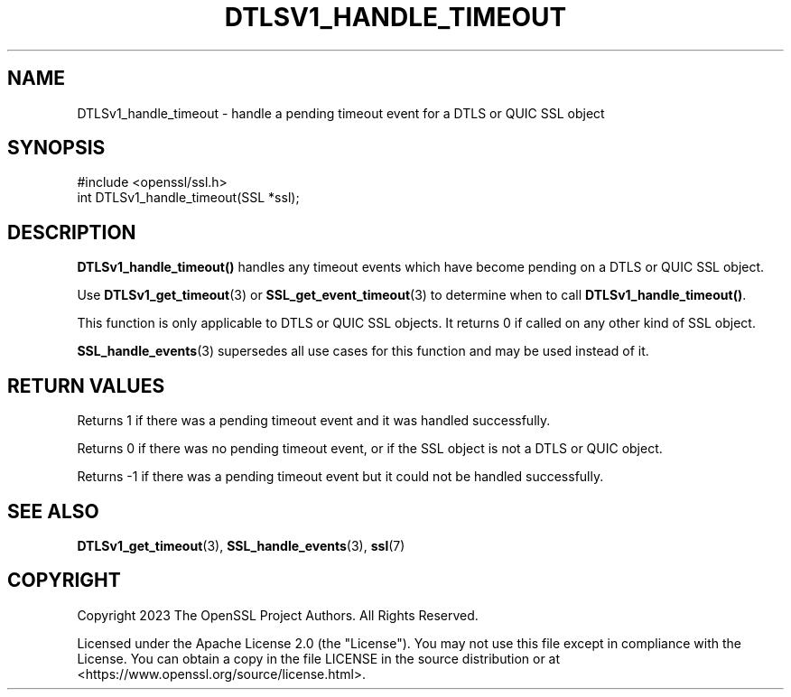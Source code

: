 .\" -*- mode: troff; coding: utf-8 -*-
.\" Automatically generated by Pod::Man 5.0102 (Pod::Simple 3.45)
.\"
.\" Standard preamble:
.\" ========================================================================
.de Sp \" Vertical space (when we can't use .PP)
.if t .sp .5v
.if n .sp
..
.de Vb \" Begin verbatim text
.ft CW
.nf
.ne \\$1
..
.de Ve \" End verbatim text
.ft R
.fi
..
.\" \*(C` and \*(C' are quotes in nroff, nothing in troff, for use with C<>.
.ie n \{\
.    ds C` ""
.    ds C' ""
'br\}
.el\{\
.    ds C`
.    ds C'
'br\}
.\"
.\" Escape single quotes in literal strings from groff's Unicode transform.
.ie \n(.g .ds Aq \(aq
.el       .ds Aq '
.\"
.\" If the F register is >0, we'll generate index entries on stderr for
.\" titles (.TH), headers (.SH), subsections (.SS), items (.Ip), and index
.\" entries marked with X<> in POD.  Of course, you'll have to process the
.\" output yourself in some meaningful fashion.
.\"
.\" Avoid warning from groff about undefined register 'F'.
.de IX
..
.nr rF 0
.if \n(.g .if rF .nr rF 1
.if (\n(rF:(\n(.g==0)) \{\
.    if \nF \{\
.        de IX
.        tm Index:\\$1\t\\n%\t"\\$2"
..
.        if !\nF==2 \{\
.            nr % 0
.            nr F 2
.        \}
.    \}
.\}
.rr rF
.\" ========================================================================
.\"
.IX Title "DTLSV1_HANDLE_TIMEOUT 3ossl"
.TH DTLSV1_HANDLE_TIMEOUT 3ossl 2025-09-16 3.5.3 OpenSSL
.\" For nroff, turn off justification.  Always turn off hyphenation; it makes
.\" way too many mistakes in technical documents.
.if n .ad l
.nh
.SH NAME
DTLSv1_handle_timeout \- handle a pending timeout event for a DTLS or QUIC SSL
object
.SH SYNOPSIS
.IX Header "SYNOPSIS"
.Vb 1
\& #include <openssl/ssl.h>
\&
\& int DTLSv1_handle_timeout(SSL *ssl);
.Ve
.SH DESCRIPTION
.IX Header "DESCRIPTION"
\&\fBDTLSv1_handle_timeout()\fR handles any timeout events which have become pending
on a DTLS or QUIC SSL object.
.PP
Use \fBDTLSv1_get_timeout\fR\|(3) or \fBSSL_get_event_timeout\fR\|(3) to determine
when to call \fBDTLSv1_handle_timeout()\fR.
.PP
This function is only applicable to DTLS or QUIC SSL objects. It returns 0 if
called on any other kind of SSL object.
.PP
\&\fBSSL_handle_events\fR\|(3) supersedes all use cases for this function and may
be used instead of it.
.SH "RETURN VALUES"
.IX Header "RETURN VALUES"
Returns 1 if there was a pending timeout event and it was handled successfully.
.PP
Returns 0 if there was no pending timeout event, or if the SSL object is not a
DTLS or QUIC object.
.PP
Returns \-1 if there was a pending timeout event but it could not be handled
successfully.
.SH "SEE ALSO"
.IX Header "SEE ALSO"
\&\fBDTLSv1_get_timeout\fR\|(3), \fBSSL_handle_events\fR\|(3), \fBssl\fR\|(7)
.SH COPYRIGHT
.IX Header "COPYRIGHT"
Copyright 2023 The OpenSSL Project Authors. All Rights Reserved.
.PP
Licensed under the Apache License 2.0 (the "License").  You may not use
this file except in compliance with the License.  You can obtain a copy
in the file LICENSE in the source distribution or at
<https://www.openssl.org/source/license.html>.
